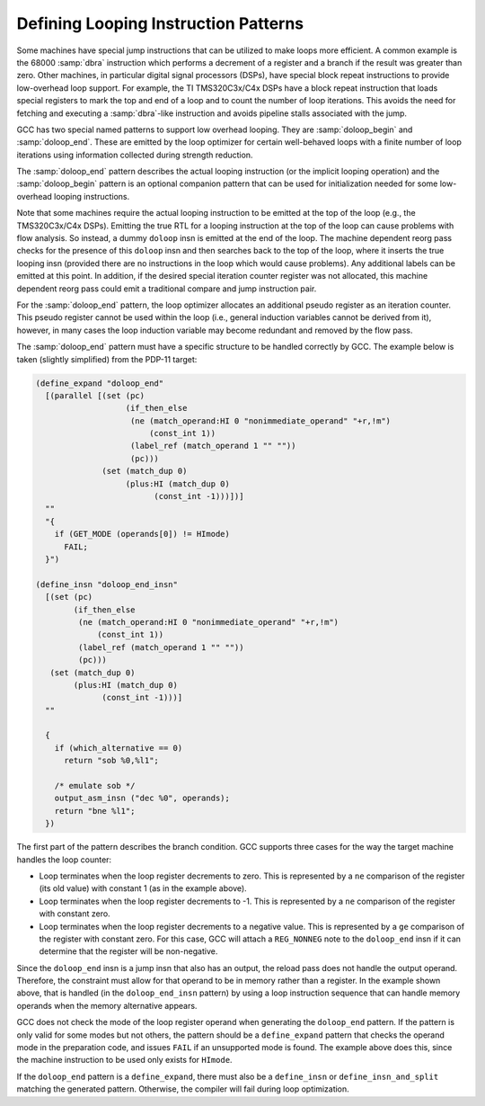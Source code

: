 .. _looping-patterns:

Defining Looping Instruction Patterns
*************************************

.. index:: looping instruction patterns

.. index:: defining looping instruction patterns

Some machines have special jump instructions that can be utilized to
make loops more efficient.  A common example is the 68000 :samp:`dbra`
instruction which performs a decrement of a register and a branch if the
result was greater than zero.  Other machines, in particular digital
signal processors (DSPs), have special block repeat instructions to
provide low-overhead loop support.  For example, the TI TMS320C3x/C4x
DSPs have a block repeat instruction that loads special registers to
mark the top and end of a loop and to count the number of loop
iterations.  This avoids the need for fetching and executing a
:samp:`dbra`-like instruction and avoids pipeline stalls associated with
the jump.

GCC has two special named patterns to support low overhead looping.
They are :samp:`doloop_begin` and :samp:`doloop_end`.  These are emitted
by the loop optimizer for certain well-behaved loops with a finite
number of loop iterations using information collected during strength
reduction.

The :samp:`doloop_end` pattern describes the actual looping instruction
(or the implicit looping operation) and the :samp:`doloop_begin` pattern
is an optional companion pattern that can be used for initialization
needed for some low-overhead looping instructions.

Note that some machines require the actual looping instruction to be
emitted at the top of the loop (e.g., the TMS320C3x/C4x DSPs).  Emitting
the true RTL for a looping instruction at the top of the loop can cause
problems with flow analysis.  So instead, a dummy ``doloop`` insn is
emitted at the end of the loop.  The machine dependent reorg pass checks
for the presence of this ``doloop`` insn and then searches back to
the top of the loop, where it inserts the true looping insn (provided
there are no instructions in the loop which would cause problems).  Any
additional labels can be emitted at this point.  In addition, if the
desired special iteration counter register was not allocated, this
machine dependent reorg pass could emit a traditional compare and jump
instruction pair.

For the :samp:`doloop_end` pattern, the loop optimizer allocates an
additional pseudo register as an iteration counter.  This pseudo
register cannot be used within the loop (i.e., general induction
variables cannot be derived from it), however, in many cases the loop
induction variable may become redundant and removed by the flow pass.

The :samp:`doloop_end` pattern must have a specific structure to be
handled correctly by GCC.  The example below is taken (slightly
simplified) from the PDP-11 target:

.. code-block:: c++

  (define_expand "doloop_end"
    [(parallel [(set (pc)
                     (if_then_else
                      (ne (match_operand:HI 0 "nonimmediate_operand" "+r,!m")
                          (const_int 1))
                      (label_ref (match_operand 1 "" ""))
                      (pc)))
                (set (match_dup 0)
                     (plus:HI (match_dup 0)
                           (const_int -1)))])]
    ""
    "{
      if (GET_MODE (operands[0]) != HImode)
        FAIL;
    }")

  (define_insn "doloop_end_insn"
    [(set (pc)
          (if_then_else
           (ne (match_operand:HI 0 "nonimmediate_operand" "+r,!m")
               (const_int 1))
           (label_ref (match_operand 1 "" ""))
           (pc)))
     (set (match_dup 0)
          (plus:HI (match_dup 0)
                (const_int -1)))]
    ""

    {
      if (which_alternative == 0)
        return "sob %0,%l1";

      /* emulate sob */
      output_asm_insn ("dec %0", operands);
      return "bne %l1";
    })

The first part of the pattern describes the branch condition.  GCC
supports three cases for the way the target machine handles the loop
counter:

* Loop terminates when the loop register decrements to zero.  This
  is represented by a ``ne`` comparison of the register (its old value)
  with constant 1 (as in the example above).

* Loop terminates when the loop register decrements to -1.
  This is represented by a ``ne`` comparison of the register with
  constant zero.

* Loop terminates when the loop register decrements to a negative
  value.  This is represented by a ``ge`` comparison of the register
  with constant zero.  For this case, GCC will attach a ``REG_NONNEG``
  note to the ``doloop_end`` insn if it can determine that the register
  will be non-negative.

Since the ``doloop_end`` insn is a jump insn that also has an output,
the reload pass does not handle the output operand.  Therefore, the
constraint must allow for that operand to be in memory rather than a
register.  In the example shown above, that is handled (in the
``doloop_end_insn`` pattern) by using a loop instruction sequence
that can handle memory operands when the memory alternative appears.

GCC does not check the mode of the loop register operand when generating
the ``doloop_end`` pattern.  If the pattern is only valid for some
modes but not others, the pattern should be a ``define_expand``
pattern that checks the operand mode in the preparation code, and issues
``FAIL`` if an unsupported mode is found.  The example above does
this, since the machine instruction to be used only exists for
``HImode``.

If the ``doloop_end`` pattern is a ``define_expand``, there must
also be a ``define_insn`` or ``define_insn_and_split`` matching
the generated pattern.  Otherwise, the compiler will fail during loop
optimization.

